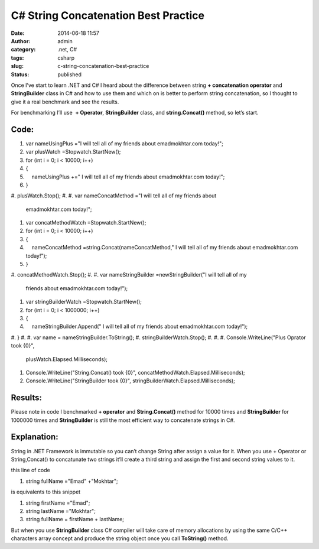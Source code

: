 C# String Concatenation Best Practice
#####################################
:date: 2014-06-18 11:57
:author: admin
:category: .net, C#
:tags: csharp
:slug: c-string-concatenation-best-practice
:status: published

Once I’ve start to learn .NET and C# I heard about the difference
between string **+ concatenation operator** and **StringBuilder** class
in C# and how to use them and which on is better to perform string
concatenation, so I thought to give it a real benchmark and see the
results.

For benchmarking I’ll use  **+ Operator**, **StringBuilder** class, and
**string.Concat()** method, so let’s start.

Code:
'''''

.. raw:: html

   <div
   id="scid:9ce6104f-a9aa-4a17-a79f-3a39532ebf7c:e13392af-4b92-4c6a-981a-700a29b017d3"
   class="wlWriterEditableSmartContent"
   style="float: none; padding-bottom: 0px; padding-top: 0px; padding-left: 0px; margin: 0px; display: inline; padding-right: 0px">

.. raw:: html

   <div
   style="border: #000080 1px solid; color: #000; font-family: 'Courier New', Courier, Monospace; font-size: 10pt">

.. raw:: html

   <div style="background: #ddd; overflow: auto">

#. var nameUsingPlus ="I will tell all of my friends about
   emadmokhtar.com today!";
#. var plusWatch =Stopwatch.StartNew();
#. for (int i = 0; i < 10000; i++)
#. {
#.     nameUsingPlus +=" I will tell all of my friends about
   emadmokhtar.com today!";
#. }
#. plusWatch.Stop();
#.  
#. var nameConcatMethod ="I will tell all of my friends about
   emadmokhtar.com today!";
#. var concatMethodWatch =Stopwatch.StartNew();
#. for (int i = 0; i < 10000; i++)
#. {
#.     nameConcatMethod =string.Concat(nameConcatMethod," I will tell
   all of my friends about emadmokhtar.com today!");
#. }
#. concatMethodWatch.Stop();
#.  
#. var nameStringBuilder =newStringBuilder("I will tell all of my
   friends about emadmokhtar.com today!");
#. var stringBuilderWatch =Stopwatch.StartNew();
#. for (int i = 0; i < 1000000; i++)
#. {
#.     nameStringBuilder.Append(" I will tell all of my friends about
   emadmokhtar.com today!");
#. }
#.  
#. var name = nameStringBuilder.ToString();
#. stringBuilderWatch.Stop();
#.  
#.  
#. Console.WriteLine("Plus Oprator took {0}",
   plusWatch.Elapsed.Milliseconds);
#. Console.WriteLine("String.Concat() took {0}",
   concatMethodWatch.Elapsed.Milliseconds);
#. Console.WriteLine("StringBuilder took {0}",
   stringBuilderWatch.Elapsed.Milliseconds);

.. raw:: html

   </div>

.. raw:: html

   </div>

.. raw:: html

   </div>

.. raw:: html

   <p>

 

.. raw:: html

   </h5>

Results:
''''''''

|stringbench|

Please note in code I benchmarked **+ operator** and **String.Concat()**
method for 10000 times and **StringBuilder** for 1000000 times and
**StringBuilder** is still the most efficient way to concatenate strings
in C#.

Explanation:
''''''''''''

String in .NET Framework is immutable so you can’t change String after
assign a value for it. When you use + Operator or String,Concat() to
concatunate two strings it’ll create a third string and assign the first
and second string values to it.

this line of code

.. raw:: html

   <div
   id="scid:9ce6104f-a9aa-4a17-a79f-3a39532ebf7c:de39e50f-6fdd-44c6-a2c4-2f1d9beea178"
   class="wlWriterEditableSmartContent"
   style="float: none; padding-bottom: 0px; padding-top: 0px; padding-left: 0px; margin: 0px; display: inline; padding-right: 0px">

.. raw:: html

   <div
   style="border: #000080 1px solid; color: #000; font-family: 'Courier New', Courier, Monospace; font-size: 10pt">

.. raw:: html

   <div style="background: #fff; max-height: 300px; overflow: auto">

#. string fullName ="Emad" +"Mokhtar";

.. raw:: html

   </div>

.. raw:: html

   </div>

.. raw:: html

   </div>

|string2|

is equivalents to this snippet

.. raw:: html

   <div
   id="scid:9ce6104f-a9aa-4a17-a79f-3a39532ebf7c:f702ccd7-fc2f-46dc-b529-7843aa688a2a"
   class="wlWriterEditableSmartContent"
   style="float: none; padding-bottom: 0px; padding-top: 0px; padding-left: 0px; margin: 0px; display: inline; padding-right: 0px">

.. raw:: html

   <div
   style="border: #000080 1px solid; color: #000; font-family: 'Courier New', Courier, Monospace; font-size: 10pt">

.. raw:: html

   <div style="background: #fff; max-height: 300px; overflow: auto">

#. string firstName ="Emad";
#. string lastName ="Mokhtar";
#. string fullName = firstName + lastName;

.. raw:: html

   </div>

.. raw:: html

   </div>

.. raw:: html

   </div>

|string|

But when you use **StringBuilder** class C# compiler will take care of
memory allocations by using the same C/C++ characters array concept and
produce the string object once you call **ToString()** method.

.. |stringbench| image:: http://www.emadmokhtar.com/wp-content/uploads/stringbench_thumb1.png
   :width: 640px
   :height: 324px
   :target: http://www.emadmokhtar.com/wp-content/uploads/stringbench1.png
.. |string2| image:: http://www.emadmokhtar.com/wp-content/uploads/string2_thumb.png
   :width: 912px
   :height: 335px
   :target: http://www.emadmokhtar.com/wp-content/uploads/string2.png
.. |string| image:: http://www.emadmokhtar.com/wp-content/uploads/string_thumb.png
   :width: 921px
   :height: 342px
   :target: http://www.emadmokhtar.com/wp-content/uploads/string.png
